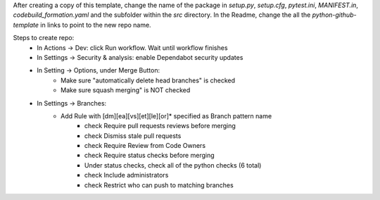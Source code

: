 After creating a copy of this template, change the name of the package in `setup.py`, `setup.cfg`, `pytest.ini`, `MANIFEST.in`, `codebuild_formation.yaml` and the subfolder within the `src` directory.  In the Readme, change the all the `python-github-template` in links to point to the new repo name.

Steps to create repo:
   - In Actions -> Dev: click Run workflow. Wait until workflow finishes
   - In Settings -> Security & analysis: enable Dependabot security updates
   - In Setting -> Options, under Merge Button:
      - Make sure "automatically delete head branches" is checked
      - Make sure squash merging" is NOT checked
   - In Settings -> Branches:
      - Add Rule with [dm][ea][vs][et][le][or]* specified as Branch pattern name
         - check Require pull requests reviews before merging
         - check Dismiss stale pull requests
         - check Require Review from Code Owners
         - check Require status checks before merging
         - Under status checks, check all of the python checks (6 total)
         - check Include administrators
         - check Restrict who can push to matching branches

.. image:: https://img.shields.io/pypi/v/python-github-template.svg
    :target: https://pypi.org/project/python-github-template/

.. image:: https://pepy.tech/badge/python-github-template
  :target: https://pepy.tech/project/python-github-template

.. image:: https://img.shields.io/pypi/pyversions/python-github-template.svg
    :target: https://pypi.org/project/python-github-template/

.. image:: https://github.com/CuriBio/python-github-template/workflows/Dev/badge.svg?branch=development
   :alt: Development Branch Build

.. image:: https://codecov.io/gh/CuriBio/python-github-template/branch/development/graph/badge.svg
  :target: https://codecov.io/gh/CuriBio/python-github-template

..
   If this library uses readthedocs then put that badge here
   .. image:: https://readthedocs.org/projects/python-github-template/badge/?version=latest
     :target: https://python-github-template.readthedocs.io/en/latest/?badge=latest
     :alt: Documentation Status


.. image:: https://img.shields.io/badge/code%20style-black-000000.svg
    :target: https://github.com/psf/black

.. image:: https://img.shields.io/badge/pre--commit-enabled-brightgreen?logo=pre-commit&logoColor=white
   :target: https://github.com/pre-commit/pre-commit
   :alt: pre-commit